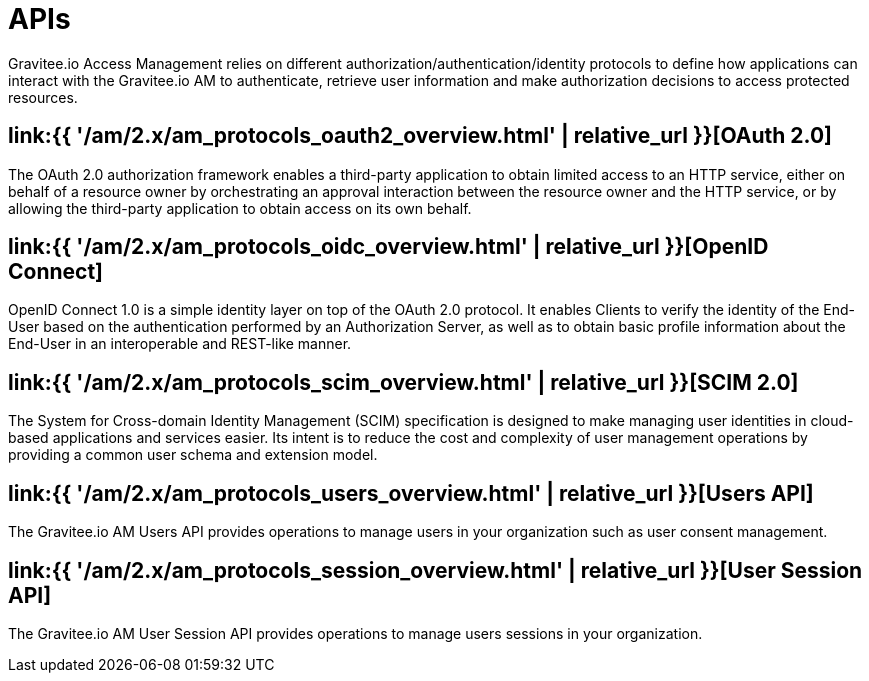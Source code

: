 = APIs
:page-sidebar: am_2_x_sidebar
:page-permalink: am/2.x/am_protocols_overview.html
:page-folder: am/dev-guide/protocols
:page-layout: am

Gravitee.io Access Management relies on different authorization/authentication/identity protocols to define how applications can interact with the Gravitee.io AM to authenticate, retrieve user information and make authorization decisions to access protected resources.

== link:{{ '/am/2.x/am_protocols_oauth2_overview.html' | relative_url }}[OAuth 2.0]

The OAuth 2.0 authorization framework enables a third-party application to obtain limited access to an HTTP service,
either on behalf of a resource owner by orchestrating an approval interaction between the resource owner and the HTTP service,
or by allowing the third-party application to obtain access on its own behalf.

== link:{{ '/am/2.x/am_protocols_oidc_overview.html' | relative_url }}[OpenID Connect]

OpenID Connect 1.0 is a simple identity layer on top of the OAuth 2.0 protocol.
It enables Clients to verify the identity of the End-User based on the authentication performed by an Authorization Server,
as well as to obtain basic profile information about the End-User in an interoperable and REST-like manner.

== link:{{ '/am/2.x/am_protocols_scim_overview.html' | relative_url }}[SCIM 2.0]

The System for Cross-domain Identity Management (SCIM) specification is designed to make managing user identities in cloud-based applications and services easier.
Its intent is to reduce the cost and complexity of user management operations by providing a common user schema and extension model.

== link:{{ '/am/2.x/am_protocols_users_overview.html' | relative_url }}[Users API]

The Gravitee.io AM Users API provides operations to manage users in your organization such as user consent management.

== link:{{ '/am/2.x/am_protocols_session_overview.html' | relative_url }}[User Session API]

The Gravitee.io AM User Session API provides operations to manage users sessions in your organization.
